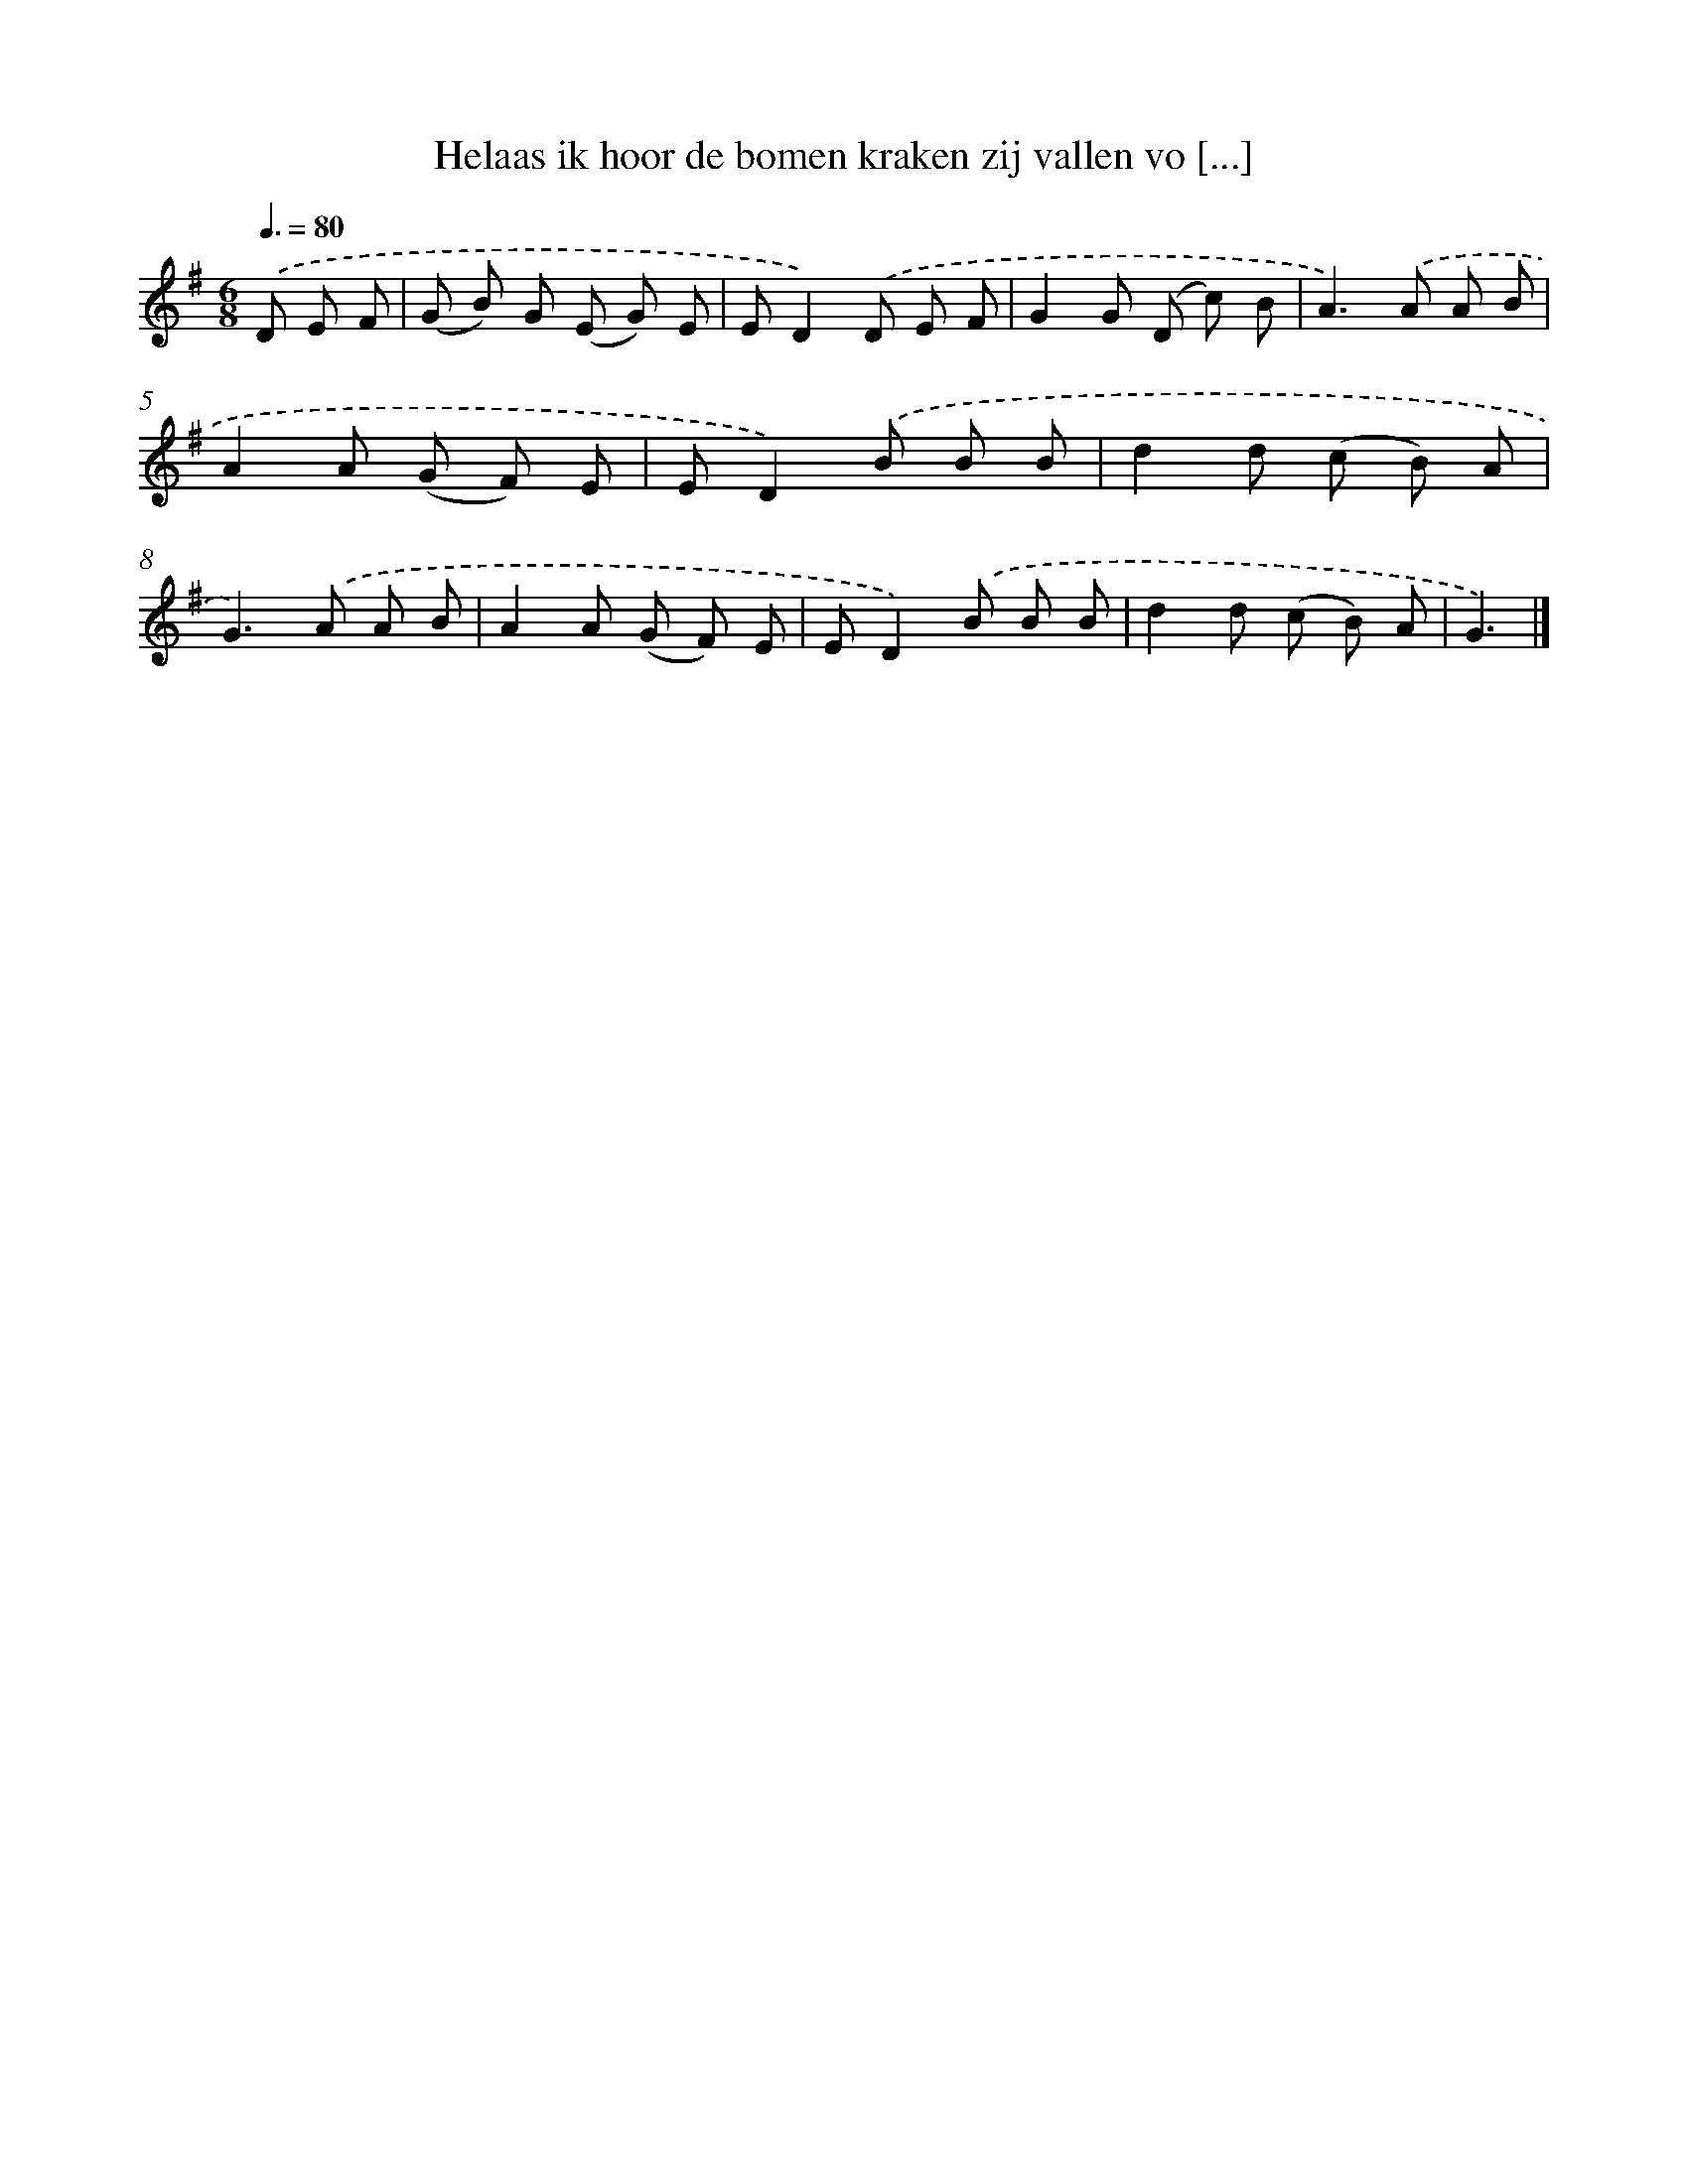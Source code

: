 X: 3195
T: Helaas ik hoor de bomen kraken zij vallen vo [...]
%%abc-version 2.0
%%abcx-abcm2ps-target-version 5.9.1 (29 Sep 2008)
%%abc-creator hum2abc beta
%%abcx-conversion-date 2018/11/01 14:35:58
%%humdrum-veritas 857432590
%%humdrum-veritas-data 323489047
%%continueall 1
%%barnumbers 0
L: 1/8
M: 6/8
Q: 3/8=80
K: G clef=treble
.('D E F [I:setbarnb 1]|
(G B) G (E G) E |
ED2).('D E F |
G2G (D c) B |
A2>).('A2 A B |
A2A (G F) E |
ED2).('B B B |
d2d (c B) A |
G2>).('A2 A B |
A2A (G F) E |
ED2).('B B B |
d2d (c B) A |
G3) |]
